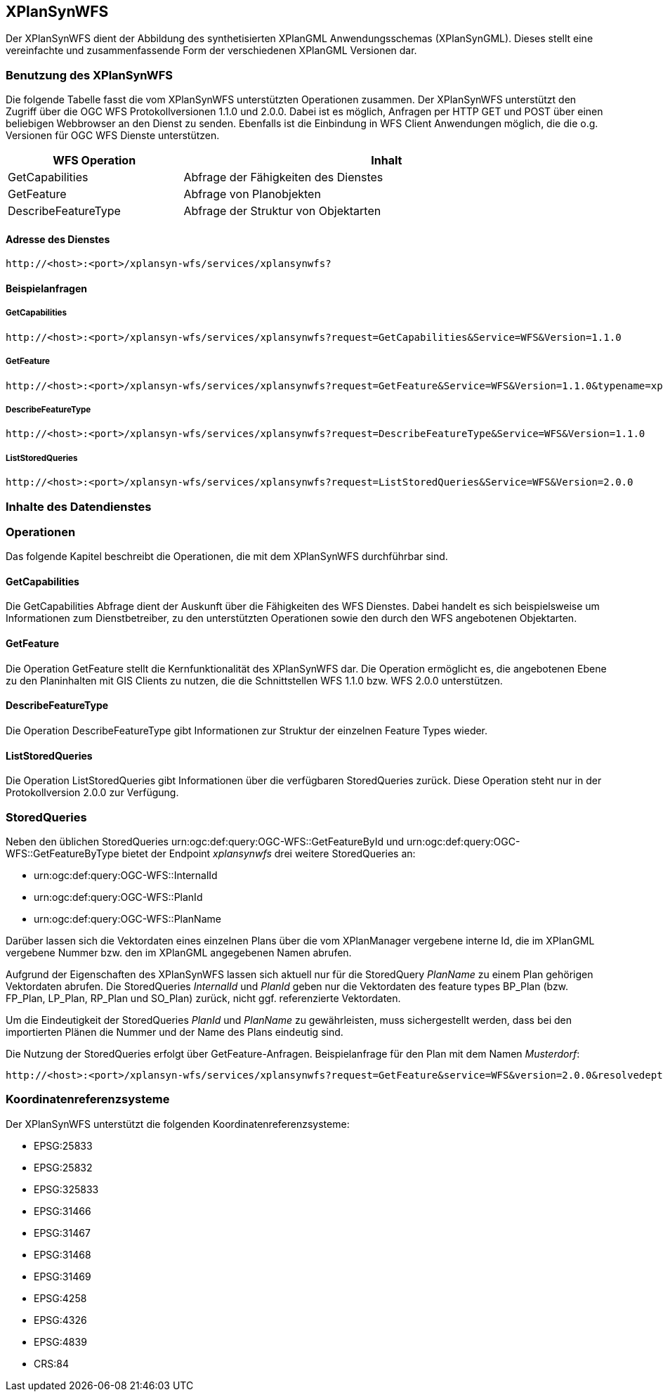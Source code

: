 [[xplansynwfs]]
== XPlanSynWFS

Der XPlanSynWFS dient der Abbildung des synthetisierten
XPlanGML Anwendungsschemas (XPlanSynGML). Dieses stellt eine
vereinfachte und zusammenfassende Form der verschiedenen XPlanGML
Versionen dar.

[[xplansynwfs-benutzung-des-xplansynwfs]]
=== Benutzung des XPlanSynWFS

Die folgende Tabelle fasst die vom XPlanSynWFS unterstützten Operationen
zusammen. Der XPlanSynWFS unterstützt den Zugriff über die OGC WFS
Protokollversionen 1.1.0 und 2.0.0. Dabei ist es möglich, Anfragen per
HTTP GET und POST über einen beliebigen Webbrowser an den Dienst zu
senden. Ebenfalls ist die Einbindung in WFS Client Anwendungen möglich,
die die o.g. Versionen für OGC WFS Dienste unterstützen.

[width="97%",cols="30%,70%",options="header",]
|=========================================================
|WFS Operation |Inhalt
|GetCapabilities |Abfrage der Fähigkeiten des Dienstes
|GetFeature |Abfrage von Planobjekten
|DescribeFeatureType |Abfrage der Struktur von Objektarten
|=========================================================

[[xplansynwfs-adresse-des-dienstes]]
==== Adresse des Dienstes

----
http://<host>:<port>/xplansyn-wfs/services/xplansynwfs?
----

[[xplansynwfs-beispielanfragen]]
==== Beispielanfragen


[[xplansynwfs-getcapabilities]]
===== GetCapabilities

----
http://<host>:<port>/xplansyn-wfs/services/xplansynwfs?request=GetCapabilities&Service=WFS&Version=1.1.0
----

[[xplansynwfs-getfeature]]
===== GetFeature

----
http://<host>:<port>/xplansyn-wfs/services/xplansynwfs?request=GetFeature&Service=WFS&Version=1.1.0&typename=xplan:BP_Bereich
----

[[xplansynwfs-describefeaturetype]]
===== DescribeFeatureType

----
http://<host>:<port>/xplansyn-wfs/services/xplansynwfs?request=DescribeFeatureType&Service=WFS&Version=1.1.0
----

[[xplansynwfs-liststoredqueries]]
===== ListStoredQueries

----
http://<host>:<port>/xplansyn-wfs/services/xplansynwfs?request=ListStoredQueries&Service=WFS&Version=2.0.0
----

[[xplansynwfs-inhalte-des-datendienstes]]
=== Inhalte des Datendienstes

[[xplansynwfs-operationen]]
=== Operationen

Das folgende Kapitel beschreibt die Operationen, die mit dem XPlanSynWFS
durchführbar sind.

[[xplansynwfs-getcapabilities-1]]
==== GetCapabilities

Die GetCapabilities Abfrage dient der Auskunft über die Fähigkeiten des
WFS Dienstes. Dabei handelt es sich beispielsweise um Informationen zum
Dienstbetreiber, zu den unterstützten Operationen sowie den durch den
WFS angebotenen Objektarten.

[[xplansynwfs-getfeature-1]]
==== GetFeature

Die Operation GetFeature stellt die Kernfunktionalität des XPlanSynWFS
dar. Die Operation ermöglicht es, die angebotenen Ebene zu den
Planinhalten mit GIS Clients zu nutzen, die die Schnittstellen WFS 1.1.0
bzw. WFS 2.0.0 unterstützen.

[[xplansynwfs-describefeaturetype-1]]
==== DescribeFeatureType

Die Operation DescribeFeatureType gibt Informationen zur Struktur der
einzelnen Feature Types wieder.

[[xplansynwfs-liststoredqueries-1]]
==== ListStoredQueries

Die Operation ListStoredQueries gibt Informationen über die verfügbaren
StoredQueries zurück. Diese Operation steht nur in der Protokollversion
2.0.0 zur Verfügung.

=== StoredQueries

Neben den üblichen StoredQueries urn:ogc:def:query:OGC-WFS::GetFeatureById
und urn:ogc:def:query:OGC-WFS::GetFeatureByType bietet der Endpoint __xplansynwfs__
drei weitere StoredQueries an:

 * urn:ogc:def:query:OGC-WFS::InternalId
 * urn:ogc:def:query:OGC-WFS::PlanId
 * urn:ogc:def:query:OGC-WFS::PlanName

Darüber lassen sich die Vektordaten eines einzelnen Plans über die vom
XPlanManager vergebene interne Id, die im XPlanGML vergebene Nummer bzw.
den im XPlanGML angegebenen Namen abrufen.

Aufgrund der Eigenschaften des XPlanSynWFS lassen sich aktuell nur für die StoredQuery
_PlanName_ zu einem Plan gehörigen Vektordaten abrufen.
Die StoredQueries _InternalId_ und _PlanId_
geben nur die Vektordaten des feature types BP_Plan (bzw. FP_Plan, LP_Plan, RP_Plan und SO_Plan) zurück,
nicht ggf. referenzierte Vektordaten.

Um die Eindeutigkeit der StoredQueries _PlanId_ und _PlanName_ zu gewährleisten,
muss sichergestellt werden, dass bei den importierten Plänen die Nummer und der Name
des Plans eindeutig sind.

Die Nutzung der StoredQueries erfolgt über GetFeature-Anfragen. Beispielanfrage für
den Plan mit dem Namen _Musterdorf_:

----
http://<host>:<port>/xplansyn-wfs/services/xplansynwfs?request=GetFeature&service=WFS&version=2.0.0&resolvedepth=*&StoredQuery_ID=urn:ogc:def:query:OGC-WFS::PlanName&planName=Musterdorf
----

[[xplansynwfs-koordinatenreferenzsysteme]]
=== Koordinatenreferenzsysteme

Der XPlanSynWFS unterstützt die folgenden
Koordinatenreferenzsysteme:

* EPSG:25833
* EPSG:25832
* EPSG:325833
* EPSG:31466
* EPSG:31467
* EPSG:31468
* EPSG:31469
* EPSG:4258
* EPSG:4326
* EPSG:4839
* CRS:84
